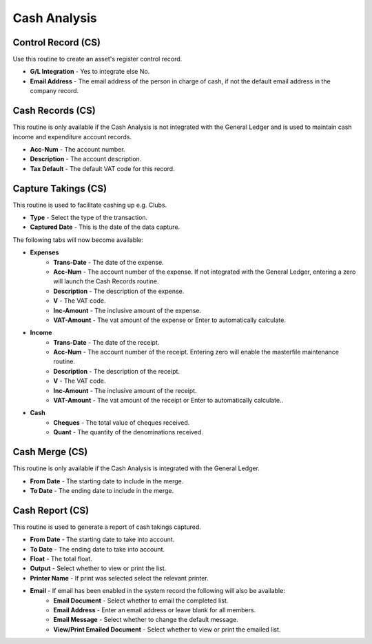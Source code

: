 Cash Analysis
-------------
Control Record (CS)
...................
Use this routine to create an asset's register control record.

+ **G/L Integration** - Yes to integrate else No.
+ **Email Address** - The email address of the person in charge of cash, if not the default email address in the company record.

Cash Records (CS)
.................
This routine is only available if the Cash Analysis is not integrated with the General Ledger and is used to maintain cash income and expenditure account records.

+ **Acc-Num** - The account number.
+ **Description** - The account description.
+ **Tax Default** - The default VAT code for this record.

Capture Takings (CS)
....................
This routine is used to facilitate cashing up e.g. Clubs.

+ **Type** - Select the type of the transaction.
+ **Captured Date** - This is the date of the data capture.

The following tabs will now become available:

+ **Expenses**
    + **Trans-Date** - The date of the expense.
    + **Acc-Num** - The account number of the expense. If not integrated with the General Ledger, entering a zero will launch the Cash Records routine.
    + **Description** - The description of the expense.
    + **V** - The VAT code.
    + **Inc-Amount** - The inclusive amount of the expense.
    + **VAT-Amount** - The vat amount of the expense or Enter to automatically calculate.
+ **Income**
    + **Trans-Date** - The date of the receipt.
    + **Acc-Num** - The account number of the receipt. Entering zero will enable the masterfile maintenance routine.
    + **Description** - The description of the receipt.
    + **V** - The VAT code.
    + **Inc-Amount** - The inclusive amount of the receipt.
    + **VAT-Amount** - The vat amount of the receipt or Enter to automatically calculate..
+ **Cash**
    + **Cheques** - The total value of cheques received.
    + **Quant** - The quantity of the denominations received.

Cash Merge (CS)
...............
This routine is only available if the Cash Analysis is integrated with the General Ledger.

+ **From Date** - The starting date to include in the merge.
+ **To Date** - The ending date to include in the merge.

Cash Report (CS)
................
This routine is used to generate a report of cash takings captured.

+ **From Date** - The starting date to take into account.
+ **To Date** - The ending date to take into account.
+ **Float** - The total float.
+ **Output** - Select whether to view or print the list.
+ **Printer Name** - If print was selected select the relevant printer.
+ **Email** - If email has been enabled in the system record the following will also be available:
    + **Email Document** - Select whether to email the completed list.
    + **Email Address** - Enter an email address or leave blank for all members.
    + **Email Message** - Select whether to change the default message.
    + **View/Print Emailed Document** - Select whether to view or print the emailed list.
